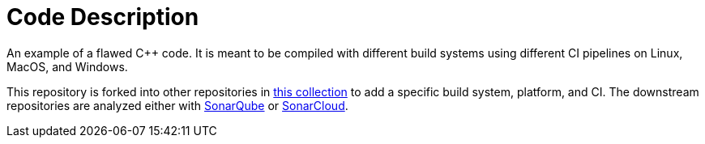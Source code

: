 = Code Description

An example of a flawed C++ code. It is meant to be compiled with different build systems using different CI pipelines on Linux, MacOS, and Windows.

This repository is forked into other repositories in https://github.com/sc-sq-c-family-examples[this collection] to add a specific build system, platform, and CI.
The downstream repositories are analyzed either with https://www.sonarqube.org/[SonarQube] or https://sonarcloud.io/[SonarCloud].
